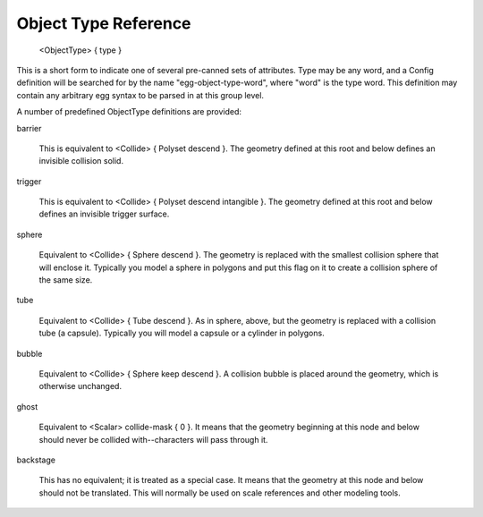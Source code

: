 .. _reference_objecttypes:

Object Type Reference
=====================

 <ObjectType> { type }

This is a short form to indicate one of several pre-canned sets of
attributes.  Type may be any word, and a Config definition will be
searched for by the name "egg-object-type-word", where "word" is
the type word.  This definition may contain any arbitrary egg
syntax to be parsed in at this group level.

A number of predefined ObjectType definitions are provided:

barrier

    This is equivalent to <Collide> { Polyset descend }.  The
    geometry defined at this root and below defines an invisible
    collision solid.

trigger

    This is equivalent to <Collide> { Polyset descend intangible }.
    The geometry defined at this root and below defines an invisible
    trigger surface.

sphere

    Equivalent to <Collide> { Sphere descend }.  The geometry is
    replaced with the smallest collision sphere that will enclose
    it.  Typically you model a sphere in polygons and put this flag
    on it to create a collision sphere of the same size.

tube

    Equivalent to <Collide> { Tube descend }.  As in sphere, above,
    but the geometry is replaced with a collision tube (a capsule).
    Typically you will model a capsule or a cylinder in polygons.

bubble

    Equivalent to <Collide> { Sphere keep descend }.  A collision
    bubble is placed around the geometry, which is otherwise
    unchanged.

ghost

    Equivalent to <Scalar> collide-mask { 0 }.  It means that the
    geometry beginning at this node and below should never be
    collided with--characters will pass through it.

backstage

    This has no equivalent; it is treated as a special case.  It
    means that the geometry at this node and below should not be
    translated.  This will normally be used on scale references and
    other modeling tools.
